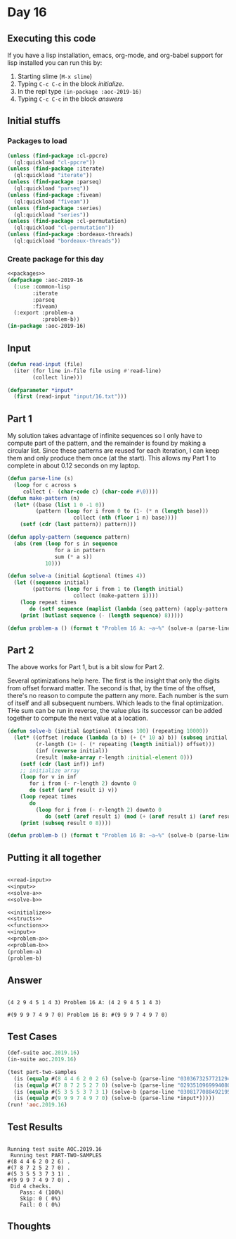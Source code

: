 #+STARTUP: indent contents
#+OPTIONS: num:nil toc:nil
* Day 16
** Executing this code
If you have a lisp installation, emacs, org-mode, and org-babel
support for lisp installed you can run this by:
1. Starting slime (=M-x slime=)
2. Typing =C-c C-c= in the block [[initialize][initialize]].
3. In the repl type =(in-package :aoc-2019-16)=
4. Typing =C-c C-c= in the block [[answers][answers]]
** Initial stuffs
*** Packages to load
#+NAME: packages
#+BEGIN_SRC lisp :results silent
  (unless (find-package :cl-ppcre)
    (ql:quickload "cl-ppcre"))
  (unless (find-package :iterate)
    (ql:quickload "iterate"))
  (unless (find-package :parseq)
    (ql:quickload "parseq"))
  (unless (find-package :fiveam)
    (ql:quickload "fiveam"))
  (unless (find-package :series)
    (ql:quickload "series"))
  (unless (find-package :cl-permutation)
    (ql:quickload "cl-permutation"))
  (unless (find-package :bordeaux-threads)
    (ql:quickload "bordeaux-threads"))
#+END_SRC
*** Create package for this day
#+NAME: initialize
#+BEGIN_SRC lisp :noweb yes :results silent
  <<packages>>
  (defpackage :aoc-2019-16
    (:use :common-lisp
          :iterate
          :parseq
          :fiveam)
    (:export :problem-a
             :problem-b))
  (in-package :aoc-2019-16)
#+END_SRC
** Input
#+NAME: read-input
#+BEGIN_SRC lisp :results silent
  (defun read-input (file)
    (iter (for line in-file file using #'read-line)
          (collect line)))
#+END_SRC
#+NAME: input
#+BEGIN_SRC lisp :noweb yes :results silent
  (defparameter *input*
    (first (read-input "input/16.txt")))
#+END_SRC
** Part 1
My solution takes advantage of infinite sequences so I only have to
compute part of the pattern, and the remainder is found by making a
circular list. Since these patterns are reused for each iteration, I
can keep them and only produce them once (at the start). This allows
my Part 1 to complete in about 0.12 seconds on my laptop.
#+NAME: solve-a
#+BEGIN_SRC lisp :noweb yes :results silent
  (defun parse-line (s)
    (loop for c across s
       collect (- (char-code c) (char-code #\0))))
  (defun make-pattern (n)
    (let* ((base (list 1 0 -1 0))
           (pattern (loop for i from 0 to (1- (* n (length base)))
                       collect (nth (floor i n) base))))
      (setf (cdr (last pattern)) pattern)))

  (defun apply-pattern (sequence pattern)
    (abs (rem (loop for s in sequence
                 for a in pattern
                 sum (* a s))
              10)))

  (defun solve-a (initial &optional (times 4))
    (let ((sequence initial)
          (patterns (loop for i from 1 to (length initial)
                       collect (make-pattern i))))
      (loop repeat times
         do (setf sequence (maplist (lambda (seq pattern) (apply-pattern seq (first pattern))) sequence patterns)))
      (print (butlast sequence (- (length sequence) 8)))))
#+END_SRC
#+NAME: problem-a
#+BEGIN_SRC lisp :noweb yes :results silent
  (defun problem-a () (format t "Problem 16 A: ~a~%" (solve-a (parse-line *input*) 100)))
#+END_SRC
** Part 2
The above works for Part 1, but is a bit slow for Part 2.

Several optimizations help here. The first is the insight that only
the digits from offset forward matter. The second is that, by the time
of the offset, there's no reason to compute the pattern any more. Each
number is the sum of itself and all subsequent numbers. Which leads to
the final optimization. THe sum can be run in reverse, the value plus
its successor can be added together to compute the next value at a
location.
#+NAME: solve-b
#+BEGIN_SRC lisp :noweb yes :results silent
  (defun solve-b (initial &optional (times 100) (repeating 10000))
    (let* ((offset (reduce (lambda (a b) (+ (* 10 a) b)) (subseq initial 0 7)))
           (r-length (1+ (- (* repeating (length initial)) offset)))
           (inf (reverse initial))
           (result (make-array r-length :initial-element 0)))
      (setf (cdr (last inf)) inf)
      ;; initialize array
      (loop for v in inf
         for i from (- r-length 2) downto 0
         do (setf (aref result i) v))
      (loop repeat times
         do
           (loop for i from (- r-length 2) downto 0
              do (setf (aref result i) (mod (+ (aref result i) (aref result (1+ i))) 10))))
      (print (subseq result 0 8))))
#+END_SRC
#+NAME: problem-b
#+BEGIN_SRC lisp :noweb yes :results silent
  (defun problem-b () (format t "Problem 16 B: ~a~%" (solve-b (parse-line *input*))))
#+END_SRC
** Putting it all together
#+NAME: structs
#+BEGIN_SRC lisp :noweb yes :results silent

#+END_SRC
#+NAME: functions
#+BEGIN_SRC lisp :noweb yes :results silent
  <<read-input>>
  <<input>>
  <<solve-a>>
  <<solve-b>>
#+END_SRC
#+NAME: answers
#+BEGIN_SRC lisp :results output :exports both :noweb yes :tangle 2019.16.lisp
  <<initialize>>
  <<structs>>
  <<functions>>
  <<input>>
  <<problem-a>>
  <<problem-b>>
  (problem-a)
  (problem-b)
#+END_SRC
** Answer
#+RESULTS: answers
: 
: (4 2 9 4 5 1 4 3) Problem 16 A: (4 2 9 4 5 1 4 3)
: 
: #(9 9 9 7 4 9 7 0) Problem 16 B: #(9 9 9 7 4 9 7 0)
** Test Cases
#+NAME: test-cases
#+BEGIN_SRC lisp :results output :exports both
  (def-suite aoc.2019.16)
  (in-suite aoc.2019.16)

  (test part-two-samples
    (is (equalp #(8 4 4 6 2 0 2 6) (solve-b (parse-line "03036732577212944063491565474664"))))
    (is (equalp #(7 8 7 2 5 2 7 0) (solve-b (parse-line "02935109699940807407585447034323"))))
    (is (equalp #(5 3 5 5 3 7 3 1) (solve-b (parse-line "03081770884921959731165446850517"))))
    (is (equalp #(9 9 9 7 4 9 7 0) (solve-b (parse-line *input*)))))
  (run! 'aoc.2019.16)
#+END_SRC
** Test Results
#+RESULTS: test-cases
#+begin_example

Running test suite AOC.2019.16
 Running test PART-TWO-SAMPLES 
#(8 4 4 6 2 0 2 6) .
#(7 8 7 2 5 2 7 0) .
#(5 3 5 5 3 7 3 1) .
#(9 9 9 7 4 9 7 0) .
 Did 4 checks.
    Pass: 4 (100%)
    Skip: 0 ( 0%)
    Fail: 0 ( 0%)
#+end_example
** Thoughts
